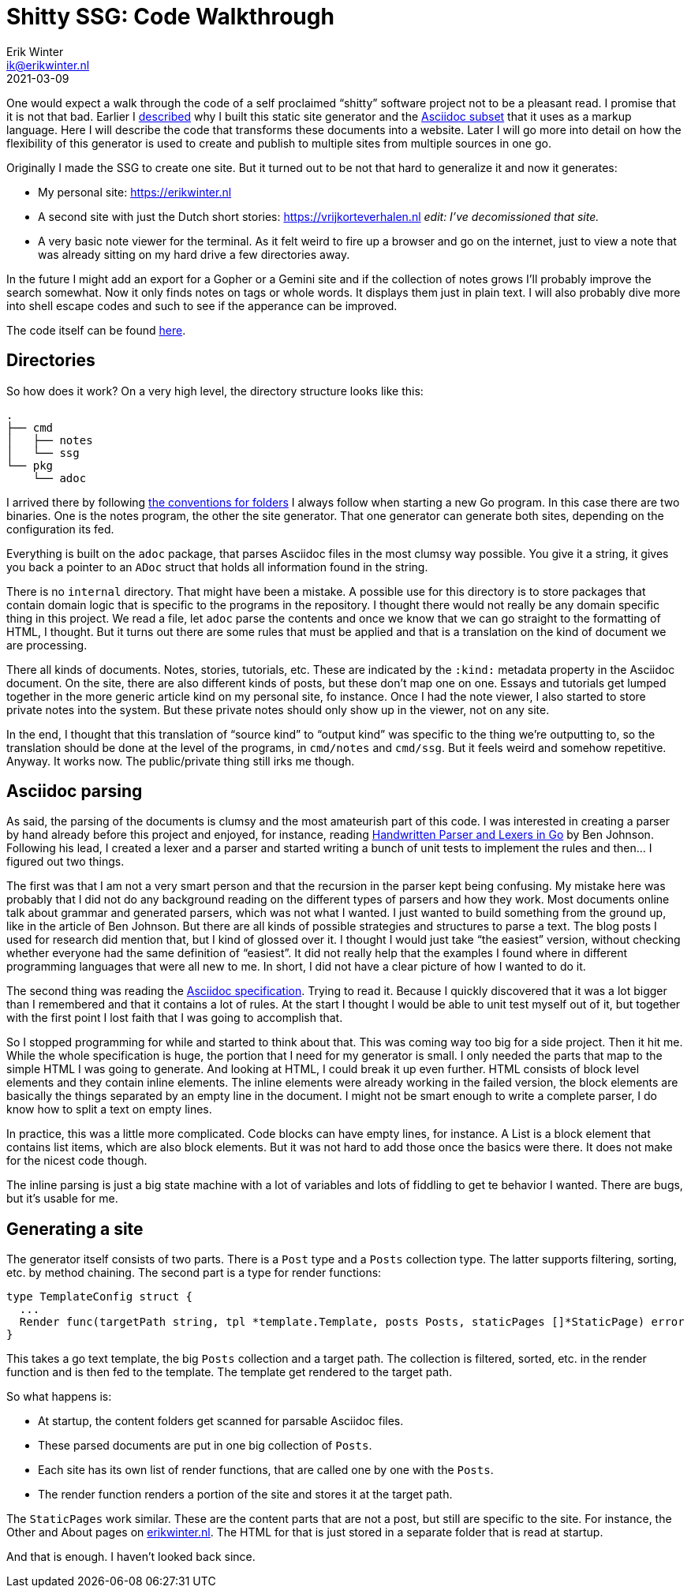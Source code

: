 = Shitty SSG: Code Walkthrough
Erik Winter <ik@erikwinter.nl>
2021-03-09
:kind: article
:public: yes
:tags: golang, asciidoc
:project: shitty-ssg
:language: en

One would expect a walk through the code of a self proclaimed “shitty” software project not to be a pleasant read. I promise that it is not that bad. Earlier I https://erikwinter.nl/articles/2020/why-i-built-my-own-shitty-static-site-generator/[described] why I built this static site generator and the https://erikwinter.nl/articles/2020/a-tiny-subset-of-asciidoc-for-blogging/[Asciidoc subset] that it uses as a markup language. Here I will describe the code that transforms these documents into a website. Later I will go more into detail on how the flexibility of this generator is used to create and publish to multiple sites from multiple sources in one go.

Originally I made the SSG to create one site. But it turned out to be not that hard to generalize it and now it generates:

* My personal site: https://erikwinter.nl[https://erikwinter.nl]
* A second site with just the Dutch short stories: https://vrijkorteverhalen.nl _edit: I’ve decomissioned that site._
* A very basic note viewer for the terminal. As it felt weird to fire up a browser and go on the internet, just to view a note that was already sitting on my hard drive a few directories away.

In the future I might add an export for a Gopher or a Gemini site and if the collection of notes grows I’ll probably improve the search somewhat. Now it only finds notes on tags or whole words. It displays them just in plain text. I will also probably dive more into shell escape codes and such to see if the apperance can be improved. 

The code itself can be found https://git.sr.ht/~ewintr/shitty-ssg[here].

== Directories

So how does it work? On a very high level, the directory structure looks like this:

----
.
├── cmd
│   ├── notes
│   └── ssg
└── pkg
    └── adoc
----

I arrived there by following https://erikwinter.nl/notes/2021/my-default-golang-directory-structure/[the conventions for folders] I always follow when starting a new Go program. In this case there are two binaries. One is the notes program, the other the site generator. That one generator can generate both sites, depending on the configuration its fed.

Everything is built on the `adoc` package, that parses Asciidoc files in the most clumsy way possible. You give it a string, it gives you back a pointer to an `ADoc` struct that holds all information found in the string.

There is no `internal` directory. That might have been a mistake. A possible use for this directory is to store packages that contain domain logic that is specific to the programs in the repository. I thought there would not really be any domain specific thing in this project. We read a file, let `adoc` parse the contents and once we know that we can go straight to the formatting of HTML, I thought. But it turns out there are some rules that must be applied and that is a translation on the kind of document we are processing.

There all kinds of documents. Notes, stories, tutorials, etc. These are indicated by the `:kind:` metadata property in the Asciidoc document. On the site, there are also different kinds of posts, but these don’t map one on one. Essays and tutorials get lumped together in the more generic article kind on my personal site, fo instance. Once I had the note viewer, I also started to store private notes into the system. But these private notes should only show up in the viewer, not on any site.

In the end, I thought that this translation of “source kind” to “output kind” was specific to the thing we’re outputting to, so the translation should be done at the level of the programs, in `cmd/notes` and `cmd/ssg`. But it feels weird and somehow repetitive. Anyway. It works now. The public/private thing still irks me though.

== Asciidoc parsing

As said, the parsing of the documents is clumsy and the most amateurish part of this code. I was interested in creating a parser by hand already before this project and enjoyed, for instance, reading https://blog.gopheracademy.com/advent-2014/parsers-lexers/[Handwritten Parser and Lexers in Go] by Ben Johnson. Following his lead, I created a lexer and a parser and started writing a bunch of unit tests to implement the rules and then... I figured out two things. 

The first was that I am not a very smart person and that the recursion in the parser kept being confusing. My mistake here was probably that I did not do any background reading on the different types of parsers and how they work. Most documents online talk about grammar and generated parsers, which was not what I wanted. I just wanted to build something from the ground up, like in the article of Ben Johnson. But there are all kinds of possible strategies and structures to parse a text. The blog posts I used for research did mention that, but I kind of glossed over it. I thought I would just take “the easiest” version, without checking whether everyone had the same definition of “easiest”. It did not really help that the examples I found where in different programming languages that were all new to me. In short, I did not have a clear picture of how I wanted to do it.

The second thing was reading the https://asciidoc.org/userguide.html#_text_formatting[Asciidoc specification]. Trying to read it. Because I quickly discovered that it was a lot bigger than I remembered and that it contains a lot of rules. At the start I thought I would be able to unit test myself out of it, but together with the first point I lost faith that I was going to accomplish that.

So I stopped programming for while and started to think about that. This was coming way too big for a side project. Then it hit me. While the whole specification is huge, the portion that I need for my generator is small. I only needed the parts that map to the simple HTML I was going to generate. And looking at HTML, I could break it up even further. HTML consists of block level elements and they contain inline elements. The inline elements were already working in the failed version, the block elements are basically the things separated by an empty line in the document. I might not be smart enough to write a complete parser, I do know how to split a text on empty lines. 

In practice, this was a little more complicated. Code blocks can have empty lines, for instance. A List is a block element that contains list items, which are also block elements. But it was not hard to add those once the basics were there. It does not make for the nicest code though.

The inline parsing is just a big state machine with a lot of variables and lots of fiddling to get te behavior I wanted. There are bugs, but it’s usable for me.

== Generating a site

The generator itself consists of two parts. There is a `Post` type and a `Posts` collection type. The latter supports filtering, sorting, etc. by method chaining. The second part is a type for render functions:

----
type TemplateConfig struct {
  ...
  Render func(targetPath string, tpl *template.Template, posts Posts, staticPages []*StaticPage) error
}
----

This takes a go text template, the big `Posts` collection and a target path. The collection is filtered, sorted, etc. in the render function and is then fed to the template. The template get rendered to the target path.

So what happens is:

* At startup, the content folders get scanned for parsable Asciidoc files.
* These parsed documents are put in one big collection of `Posts`.
* Each site has its own list of render functions, that are called one by one with the `Posts`.
* The render function renders a portion of the site and stores it at the target path.

The `StaticPages` work similar. These are the content parts that are not a post, but still are specific to the site. For instance, the Other and About pages on https://erikwinter.nl[erikwinter.nl]. The HTML for that is just stored in a separate folder that is read at startup. 

And that is enough. I haven’t looked back since.
